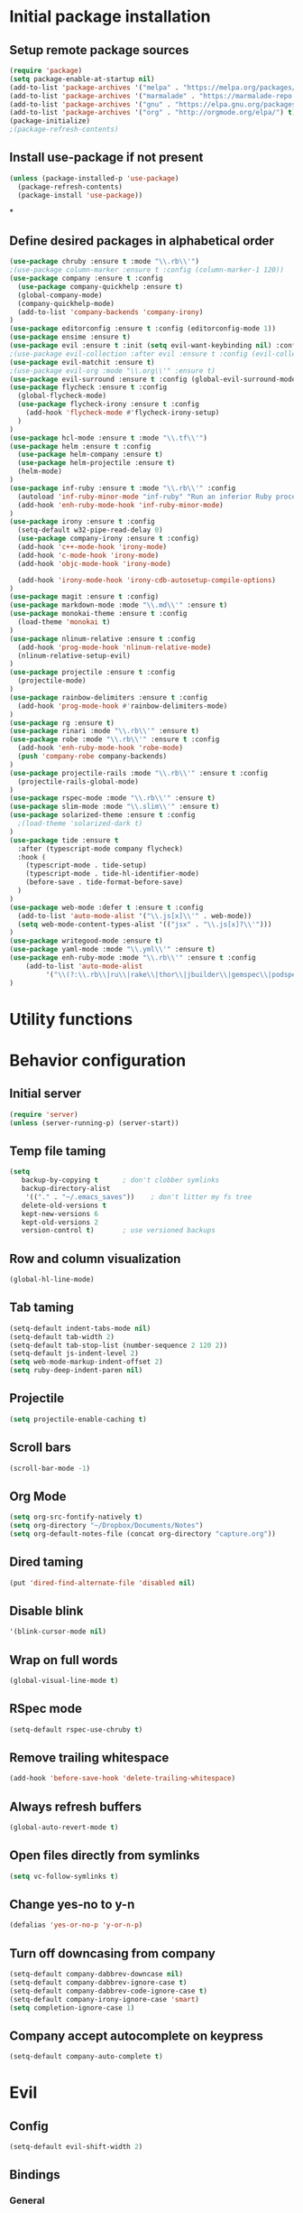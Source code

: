 #+TITLE Configuration

* Initial package installation
** Setup remote package sources
   #+BEGIN_SRC emacs-lisp
    (require 'package)
    (setq package-enable-at-startup nil)
    (add-to-list 'package-archives '("melpa" . "https://melpa.org/packages/"))
    (add-to-list 'package-archives '("marmalade" . "https://marmalade-repo.org/packages/"))
    (add-to-list 'package-archives '("gnu" . "https://elpa.gnu.org/packages/"))
    (add-to-list 'package-archives '("org" . "http://orgmode.org/elpa/") t)
    (package-initialize)
    ;(package-refresh-contents)
   #+END_SRC
** Install use-package if not present
   #+BEGIN_SRC emacs-lisp
(unless (package-installed-p 'use-package)
  (package-refresh-contents)
  (package-install 'use-package))
   #+END_SRC
*
** Define desired packages in alphabetical order
   #+BEGIN_SRC emacs-lisp
(use-package chruby :ensure t :mode "\\.rb\\'")
;(use-package column-marker :ensure t :config (column-marker-1 120))
(use-package company :ensure t :config
  (use-package company-quickhelp :ensure t)
  (global-company-mode)
  (company-quickhelp-mode)
  (add-to-list 'company-backends 'company-irony)
)
(use-package editorconfig :ensure t :config (editorconfig-mode 1))
(use-package ensime :ensure t)
(use-package evil :ensure t :init (setq evil-want-keybinding nil) :config (evil-mode 1))
;(use-package evil-collection :after evil :ensure t :config (evil-collection-init))
(use-package evil-matchit :ensure t)
;(use-package evil-org :mode "\\.org\\'" :ensure t)
(use-package evil-surround :ensure t :config (global-evil-surround-mode 1))
(use-package flycheck :ensure t :config
  (global-flycheck-mode)
  (use-package flycheck-irony :ensure t :config
    (add-hook 'flycheck-mode #'flycheck-irony-setup)
  )
)
(use-package hcl-mode :ensure t :mode "\\.tf\\'")
(use-package helm :ensure t :config
  (use-package helm-company :ensure t)
  (use-package helm-projectile :ensure t)
  (helm-mode)
)
(use-package inf-ruby :ensure t :mode "\\.rb\\'" :config
  (autoload 'inf-ruby-minor-mode "inf-ruby" "Run an inferior Ruby process" t)
  (add-hook 'enh-ruby-mode-hook 'inf-ruby-minor-mode)
)
(use-package irony :ensure t :config
  (setq-default w32-pipe-read-delay 0)
  (use-package company-irony :ensure t :config)
  (add-hook 'c++-mode-hook 'irony-mode)
  (add-hook 'c-mode-hook 'irony-mode)
  (add-hook 'objc-mode-hook 'irony-mode)

  (add-hook 'irony-mode-hook 'irony-cdb-autosetup-compile-options)
)
(use-package magit :ensure t :config)
(use-package markdown-mode :mode "\\.md\\'" :ensure t)
(use-package monokai-theme :ensure t :config
  (load-theme 'monokai t)
)
(use-package nlinum-relative :ensure t :config
  (add-hook 'prog-mode-hook 'nlinum-relative-mode)
  (nlinum-relative-setup-evil)
)
(use-package projectile :ensure t :config
  (projectile-mode)
)
(use-package rainbow-delimiters :ensure t :config
  (add-hook 'prog-mode-hook #'rainbow-delimiters-mode)
)
(use-package rg :ensure t)
(use-package rinari :mode "\\.rb\\'" :ensure t)
(use-package robe :mode "\\.rb\\'" :ensure t :config
  (add-hook 'enh-ruby-mode-hook 'robe-mode)
  (push 'company-robe company-backends)
)
(use-package projectile-rails :mode "\\.rb\\'" :ensure t :config
  (projectile-rails-global-mode)
)
(use-package rspec-mode :mode "\\.rb\\'" :ensure t)
(use-package slim-mode :mode "\\.slim\\'" :ensure t)
(use-package solarized-theme :ensure t :config
  ;(load-theme 'solarized-dark t)
)
(use-package tide :ensure t
  :after (typescript-mode company flycheck)
  :hook (
    (typescript-mode . tide-setup)
    (typescript-mode . tide-hl-identifier-mode)
    (before-save . tide-format-before-save)
  )
)
(use-package web-mode :defer t :ensure t :config
  (add-to-list 'auto-mode-alist '("\\.js[x]\\'" . web-mode))
  (setq web-mode-content-types-alist '(("jsx" . "\\.js[x]?\\'")))
)
(use-package writegood-mode :ensure t)
(use-package yaml-mode :mode "\\.yml\\'" :ensure t)
(use-package enh-ruby-mode :mode "\\.rb\\'" :ensure t :config
    (add-to-list 'auto-mode-alist
		 '("\\(?:\\.rb\\|ru\\|rake\\|thor\\|jbuilder\\|gemspec\\|podspec\\|/\\(?:Gem\\|Rake\\|Cap\\|Thor\\|Vagrant\\|Guard\\|Pod\\)file\\)\\'" . enh-ruby-mode))
)
   #+END_SRC
* Utility functions

* Behavior configuration
** Initial server
#+BEGIN_SRC emacs-lisp
(require 'server)
(unless (server-running-p) (server-start))
#+END_SRC
** Temp file taming
#+BEGIN_SRC emacs-lisp
(setq
   backup-by-copying t      ; don't clobber symlinks
   backup-directory-alist
    '(("." . "~/.emacs_saves"))    ; don't litter my fs tree
   delete-old-versions t
   kept-new-versions 6
   kept-old-versions 2
   version-control t)       ; use versioned backups
#+END_SRC
** Row and column visualization
#+BEGIN_SRC emacs-lisp
(global-hl-line-mode)
#+END_SRC
** Tab taming
#+BEGIN_SRC emacs-lisp
(setq-default indent-tabs-mode nil)
(setq-default tab-width 2)
(setq-default tab-stop-list (number-sequence 2 120 2))
(setq-default js-indent-level 2)
(setq web-mode-markup-indent-offset 2)
(setq ruby-deep-indent-paren nil)
#+END_SRC

** Projectile
#+BEGIN_SRC emacs-lisp
(setq projectile-enable-caching t)
#+END_SRC

** Scroll bars
#+BEGIN_SRC emacs-lisp
(scroll-bar-mode -1)
#+END_SRC
** Org Mode
   #+BEGIN_SRC emacs-lisp
   (setq org-src-fontify-natively t)
   (setq org-directory "~/Dropbox/Documents/Notes")
   (setq org-default-notes-file (concat org-directory "capture.org"))
   #+END_SRC
** Dired taming
#+BEGIN_SRC emacs-lisp
  (put 'dired-find-alternate-file 'disabled nil)
#+END_SRC
** Disable blink
#+BEGIN_SRC emacs-lisp
  '(blink-cursor-mode nil)
#+END_SRC
** Wrap on full words
#+BEGIN_SRC emacs-lisp
(global-visual-line-mode t)
#+END_SRC
** RSpec mode
   #+BEGIN_SRC emacs-lisp
(setq-default rspec-use-chruby t)
   #+END_SRC
** Remove trailing whitespace
#+BEGIN_SRC emacs-lisp
(add-hook 'before-save-hook 'delete-trailing-whitespace)
#+END_SRC
** Always refresh buffers
#+BEGIN_SRC emacs-lisp
(global-auto-revert-mode t)
#+END_SRC
** Open files directly from symlinks
#+BEGIN_SRC emacs-lisp
(setq vc-follow-symlinks t)
#+END_SRC
** Change yes-no to y-n
#+BEGIN_SRC emacs-lisp
(defalias 'yes-or-no-p 'y-or-n-p)
#+END_SRC
** Turn off downcasing from company
#+BEGIN_SRC emacs-lisp
(setq-default company-dabbrev-downcase nil)
(setq-default company-dabbrev-ignore-case t)
(setq-default company-dabbrev-code-ignore-case t)
(setq-default company-irony-ignore-case 'smart)
(setq completion-ignore-case 1)
#+END_SRC
** Company accept autocomplete on keypress
#+BEGIN_SRC emacs-lisp
(setq-default company-auto-complete t)
#+END_SRC
* Evil
** Config
#+BEGIN_SRC emacs-lisp
(setq-default evil-shift-width 2)
#+END_SRC
** Bindings
*** General
#+BEGIN_SRC emacs-lisp
(define-key evil-normal-state-map (kbd "C-u") 'evil-scroll-up)
(evil-define-minor-mode-key 'normal 'robe-mode "C-:" 'robe-jump)
#+END_SRC

*** Helm
#+BEGIN_SRC emacs-lisp
(evil-ex-define-cmd "bls" 'helm-buffers-list)
(evil-ex-define-cmd "[me]ta" 'helm-M-x)
(define-key evil-insert-state-map (kbd "C-k") 'helm-company)
(global-set-key (kbd "M-x") 'helm-M-x)
#+END_SRC

*** Magit
#+BEGIN_SRC emacs-lisp
(evil-ex-define-cmd "[Gp]ush" 'magit-push-implicitly)
(evil-ex-define-cmd "[Gs]tatus" 'magit-status)
(evil-ex-define-cmd "[Gc]ommit" 'magit-commit)
#+END_SRC

*** Projectile
#+BEGIN_SRC emacs-lisp
(evil-ex-define-cmd "ff" 'helm-projectile)
(evil-ex-define-cmd "prg" 'rg-project)
#+END_SRC

*** Projectile-Rails
#+BEGIN_SRC emacs-lisp
;; Projectile Rails find actions.
(evil-ex-define-cmd "Emodel"      'projectile-rails-find-model)
(evil-ex-define-cmd "ECmodel"     'projectile-rails-find-current-model)
(evil-ex-define-cmd "Econtroller" 'projectile-rails-find-controller)
(evil-ex-define-cmd "ECcontroller" 'projectile-rails-find-current-controller)
(evil-ex-define-cmd "Eview"       'projectile-rails-find-view)
(evil-ex-define-cmd "ECview"      'projectile-rails-find-current-view)
(evil-ex-define-cmd "Ehelper"     'projectile-rails-find-helper)
(evil-ex-define-cmd "EChelper"    'projectile-rails-find-current-helper)
(evil-ex-define-cmd "Elib"        'projectile-rails-find-lib)
(evil-ex-define-cmd "Efeature"    'projectile-rails-find-feature)
(evil-ex-define-cmd "Espec"       'projectile-rails-find-spec)
(evil-ex-define-cmd "ECspec"      'projectile-rails-find-current-spec)
(evil-ex-define-cmd "Etest"       'projectile-rails-find-test)
(evil-ex-define-cmd "ECtest"      'projectile-rails-find-current-test)
(evil-ex-define-cmd "Emigration"  'projectile-rails-find-migration)
(evil-ex-define-cmd "ECmigration" 'projectile-rails-find-current-migration)
(evil-ex-define-cmd "Efixture"    'projectile-rails-find-fixture)
(evil-ex-define-cmd "ECfixture"   'projectile-rails-find-current-fixture)
(evil-ex-define-cmd "Ejavascript" 'projectile-rails-find-javascript)
(evil-ex-define-cmd "Estylesheet" 'projectile-rails-find-stylesheet)
(evil-ex-define-cmd "Elog"        'projectile-rails-find-log)
(evil-ex-define-cmd "Einitializer" 'projectile-rails-find-initializer)
(evil-ex-define-cmd "Eenv"        'projectile-rails-find-environment)
(evil-ex-define-cmd "Elocale"     'projectile-rails-find-locale)
(evil-ex-define-cmd "Emailer"     'projectile-rails-find-mailer)
(evil-ex-define-cmd "Elayout"     'projectile-rails-find-layout)

;; Projectile Rails general actions.

(evil-ex-define-cmd "Rconsole"    'projectile-rails-console)
(evil-ex-define-cmd "Rserver"     'projectile-rails-server)
(evil-ex-define-cmd "Rrake"       'projectile-rails-rake)
(evil-ex-define-cmd "Rgenerate"   'projectile-rails-generate)
(evil-ex-define-cmd "Rextract"    'projectile-rails-extract-region)

;; Projectile Rails go-to actions.

(evil-ex-define-cmd "RGfile"      'projectile-rails-goto-file-at-point)
(evil-ex-define-cmd "RGgemfile"   'projectile-rails-goto-gemfile)
(evil-ex-define-cmd "RGroutes"    'projectile-rails-goto-routes)
(evil-ex-define-cmd "RGschema"    'projectile-rails-goto-schema)
(evil-ex-define-cmd "RGspechelper" 'projectile-rails-goto-spec-helper)
  #+END_SRC
** Major mode disable
   #+BEGIN_SRC emacs-lisp
(evil-set-initial-state 'artist-mode 'emacs)
   #+END_SRC
* OS-specific configuration
  #+BEGIN_SRC emacs-lisp
(when (eq system-type 'darwin)
  (set-face-attribute 'default nil :family "Inconsolata")
  (set-face-attribute 'default nil :height 240)
)

(when (eq system-type 'windows-nt)
  (set-face-attribute 'default nil :family "Consolas")
  (set-face-attribute 'default nil :height 180)
  (setq markdown-command "pandoc")
)

(when (eq system-type 'gnu/linux)
  (set-face-attribute 'default nil :height 180)
)
  #+END_SRC
